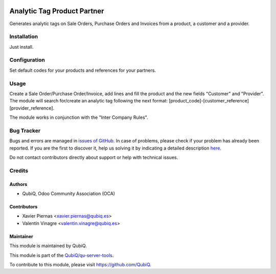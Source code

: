 .. image:: https://img.shields.io/badge/licence-AGPL--3-blue.svg
	:target: http://www.gnu.org/licenses/agpl
	:alt: License: AGPL-3

============================
Analytic Tag Product Partner
============================

Generates analytic tags on Sale Orders, Purchase Orders and Invoices from a product, a customer and a provider.


Installation
============

Just install.


Configuration
=============

Set default codes for your products and references for your partners.


Usage
=====

Create a Sale Order/Purchase Order/Invoice, add lines and fill the product and the new fields "Customer" and "Provider". The module will search for/create an analytic tag following the next format: [product_code]-[customer_reference][provider_reference].

The module works in conjunction with the "Inter Company Rules". 


Bug Tracker
===========

Bugs and errors are managed in `issues of GitHub <https://github.com/QubiQ/qu-server-tools/issues>`_.
In case of problems, please check if your problem has already been
reported. If you are the first to discover it, help us solving it by indicating
a detailed description `here <https://github.com/QubiQ/qu-server-tools/issues/new>`_.

Do not contact contributors directly about support or help with technical issues.


Credits
=======

Authors
~~~~~~~

* QubiQ, Odoo Community Association (OCA)


Contributors
~~~~~~~~~~~~

* Xavier Piernas <xavier.piernas@qubiq.es>
* Valentín Vinagre <valentin.vinagre@qubiq.es>


Maintainer
~~~~~~~~~~

This module is maintained by QubiQ.

.. image:: https://pbs.twimg.com/profile_images/702799639855157248/ujffk9GL_200x200.png
   :alt: QubiQ
   :target: https://www.qubiq.es

This module is part of the `QubiQ/qu-server-tools <https://github.com/QubiQ/qu-server-tools>`_.

To contribute to this module, please visit https://github.com/QubiQ.
